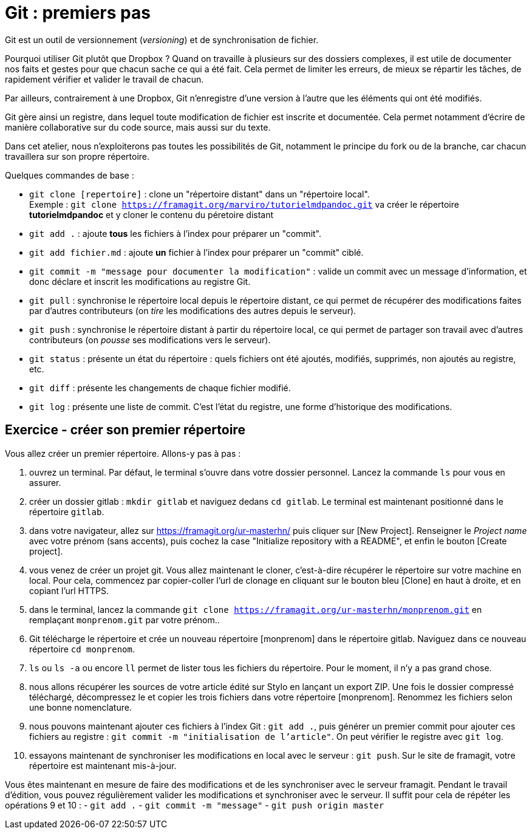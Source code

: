 [#git-first]
= Git : premiers pas

Git est un outil de versionnement (_versioning_) et de synchronisation de fichier.

Pourquoi utiliser Git plutôt que Dropbox ? Quand on travaille à plusieurs sur des dossiers complexes, il est utile de documenter nos faits et gestes pour que chacun sache ce qui a été fait. Cela permet de limiter les erreurs, de mieux se répartir les tâches, de rapidement vérifier et valider le travail de chacun.

Par ailleurs, contrairement à une Dropbox, Git n'enregistre d'une version à l'autre que les éléments qui ont été modifiés.

Git gère ainsi un registre, dans lequel toute modification de fichier est inscrite et documentée. Cela permet notamment d'écrire de manière collaborative sur du code source, mais aussi sur du texte.

Dans cet atelier, nous n'exploiterons pas toutes les possibilités de Git, notamment le principe du fork ou de la branche, car chacun travaillera sur son propre répertoire.

.Quelques commandes de base :
- `git clone [repertoire]` : clone un "répertoire distant" dans un "répertoire local". +
Exemple : `git clone https://framagit.org/marviro/tutorielmdpandoc.git` va créer le répertoire *tutorielmdpandoc* et y cloner le contenu du péretoire distant
- `git add .` : ajoute **tous** les fichiers à l'index pour préparer un "commit".
- `git add fichier.md` : ajoute **un** fichier à l'index pour préparer un "commit" ciblé.
- `git commit -m "message pour documenter la modification"` : valide un commit avec un message d'information, et donc déclare et inscrit les modifications au registre Git.
- `git pull` : synchronise le répertoire local depuis le répertoire distant, ce qui permet de récupérer des modifications faites par d'autres contributeurs (on _tire_ les modifications des autres depuis le serveur).
- `git push` : synchronise le répertoire distant à partir du répertoire local, ce qui permet de partager son travail avec d'autres contributeurs (on _pousse_ ses modifications vers le serveur).
- `git status` : présente un état du répertoire : quels fichiers ont été ajoutés, modifiés, supprimés, non ajoutés au registre, etc.
- `git diff` : présente les changements de chaque fichier modifié.
- `git log` : présente une liste de commit. C'est l'état du registre, une forme d'historique des modifications.

== Exercice - créer son premier répertoire

Vous allez créer un premier répertoire. Allons-y pas à pas :

1. ouvrez un terminal.
Par défaut, le terminal s'ouvre dans votre dossier personnel.
Lancez la commande `ls` pour vous en assurer.
2. créer un dossier gitlab : `mkdir gitlab` et naviguez dedans `cd gitlab`. Le terminal est maintenant positionné dans le répertoire `gitlab`.
3. dans votre navigateur, allez sur https://framagit.org/ur-masterhn/ puis cliquer sur [New Project]. Renseigner le _Project name_ avec votre prénom (sans accents), puis cochez la case "Initialize repository with a README", et enfin le bouton [Create project].
4. vous venez de créer un projet git. Vous allez maintenant le cloner, c'est-à-dire récupérer le répertoire sur votre machine en local. Pour cela, commencez par copier-coller l'url de clonage en cliquant sur le bouton bleu [Clone] en haut à droite, et en copiant l'url HTTPS.
5. dans le terminal, lancez la commande `git clone https://framagit.org/ur-masterhn/monprenom.git` en remplaçant `monprenom.git` par votre prénom..
6. Git télécharge le répertoire et crée un nouveau répertoire [monprenom] dans le répertoire gitlab. Naviguez dans ce nouveau répertoire `cd monprenom`.
7. `ls` ou `ls -a` ou encore `ll` permet de lister tous les fichiers du répertoire. Pour le moment, il n'y a pas grand chose.
8. nous allons récupérer les sources de votre article édité sur Stylo en lançant un export ZIP. Une fois le dossier compressé téléchargé, décompressez le et copier les trois fichiers dans votre répertoire [monprenom]. Renommez les fichiers selon une bonne nomenclature.
9. nous pouvons maintenant ajouter ces fichiers à l'index Git : `git add .`, puis générer un premier commit pour ajouter ces fichiers au registre : `git commit -m "initialisation de l'article"`. On peut vérifier le registre avec `git log`.
10. essayons maintenant de synchroniser les modifications en local avec le serveur : `git push`. Sur le site de framagit, votre répertoire est maintenant mis-à-jour.

Vous êtes maintenant en mesure de faire des modifications et de les synchroniser avec le serveur framagit. Pendant le travail d'édition, vous pouvez régulièrement valider les modifications et synchroniser avec le serveur. Il suffit pour cela de répéter les opérations 9 et 10 :
  - `git add .`
  - `git commit -m "message"`
  - `git push origin master`
